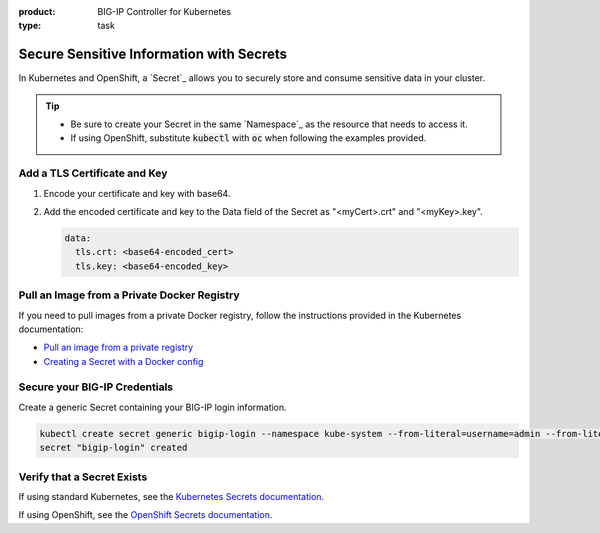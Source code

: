 :product: BIG-IP Controller for Kubernetes
:type: task

.. _k8s-add-secret:

Secure Sensitive Information with Secrets
=========================================

In Kubernetes and OpenShift, a `Secret`_ allows you to securely store and consume sensitive data in your cluster.

.. tip::

   - Be sure to create your Secret in the same `Namespace`_ as the resource that needs to access it.
   - If using OpenShift, substitute :code:`kubectl` with :code:`oc` when following the examples provided.

.. _k8s-tls-cert:

Add a TLS Certificate and Key
-----------------------------

#. Encode your certificate and key with base64.
#. Add the encoded certificate and key to the Data field of the Secret as "<myCert>.crt" and "<myKey>.key".

   .. code-block:: yaml

      data:
        tls.crt: <base64-encoded_cert>
        tls.key: <base64-encoded_key>

.. seealso::

   See the Kubernetes documentation: `Distribute Credentials Securely Using Secrets <https://kubernetes.io/docs/tasks/inject-data-application/distribute-credentials-secure/>`_.

.. _k8s-secret-docker-config:

Pull an Image from a Private Docker Registry
--------------------------------------------

If you need to pull images from a private Docker registry, follow the instructions provided in the Kubernetes documentation:

- `Pull an image from a private registry <https://kubernetes.io/docs/tasks/configure-pod-container/pull-image-private-registry/>`_
- `Creating a Secret with a Docker config <https://kubernetes.io/docs/concepts/containers/images/#creating-a-secret-with-a-docker-config>`_

.. _secret-bigip-login:

Secure your BIG-IP Credentials
------------------------------

Create a generic Secret containing your BIG-IP login information.

.. code-block:: bash

   kubectl create secret generic bigip-login --namespace kube-system --from-literal=username=admin --from-literal=password=admin
   secret "bigip-login" created

.. _secret verify:

Verify that a Secret Exists
---------------------------

If using standard Kubernetes, see the `Kubernetes Secrets documentation <https://kubernetes.io/docs/concepts/configuration/secret/#creating-your-own-secrets>`_.

If using OpenShift, see the `OpenShift Secrets documentation <https://docs.openshift.org/1.4/dev_guide/secrets.html>`_.
